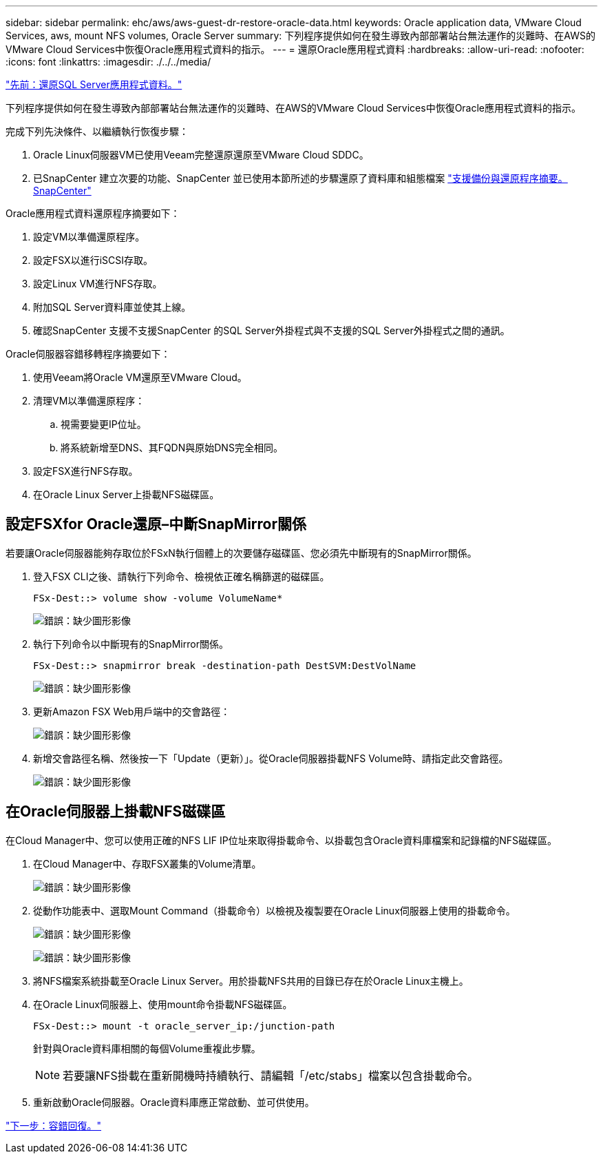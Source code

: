 ---
sidebar: sidebar 
permalink: ehc/aws/aws-guest-dr-restore-oracle-data.html 
keywords: Oracle application data, VMware Cloud Services, aws, mount NFS volumes, Oracle Server 
summary: 下列程序提供如何在發生導致內部部署站台無法運作的災難時、在AWS的VMware Cloud Services中恢復Oracle應用程式資料的指示。 
---
= 還原Oracle應用程式資料
:hardbreaks:
:allow-uri-read: 
:nofooter: 
:icons: font
:linkattrs: 
:imagesdir: ./../../media/


link:aws-guest-dr-restore-sql-data.html["先前：還原SQL Server應用程式資料。"]

下列程序提供如何在發生導致內部部署站台無法運作的災難時、在AWS的VMware Cloud Services中恢復Oracle應用程式資料的指示。

完成下列先決條件、以繼續執行恢復步驟：

. Oracle Linux伺服器VM已使用Veeam完整還原還原至VMware Cloud SDDC。
. 已SnapCenter 建立次要的功能、SnapCenter 並已使用本節所述的步驟還原了資料庫和組態檔案 link:aws-guest-dr-snapcenter-db-backup.html#snapcenter-backup-and-restore-process-summary["支援備份與還原程序摘要。SnapCenter"]


Oracle應用程式資料還原程序摘要如下：

. 設定VM以準備還原程序。
. 設定FSX以進行iSCSI存取。
. 設定Linux VM進行NFS存取。
. 附加SQL Server資料庫並使其上線。
. 確認SnapCenter 支援不支援SnapCenter 的SQL Server外掛程式與不支援的SQL Server外掛程式之間的通訊。


Oracle伺服器容錯移轉程序摘要如下：

. 使用Veeam將Oracle VM還原至VMware Cloud。
. 清理VM以準備還原程序：
+
.. 視需要變更IP位址。
.. 將系統新增至DNS、其FQDN與原始DNS完全相同。


. 設定FSX進行NFS存取。
. 在Oracle Linux Server上掛載NFS磁碟區。




== 設定FSXfor Oracle還原–中斷SnapMirror關係

若要讓Oracle伺服器能夠存取位於FSxN執行個體上的次要儲存磁碟區、您必須先中斷現有的SnapMirror關係。

. 登入FSX CLI之後、請執行下列命令、檢視依正確名稱篩選的磁碟區。
+
....
FSx-Dest::> volume show -volume VolumeName*
....
+
image:dr-vmc-aws-image77.png["錯誤：缺少圖形影像"]

. 執行下列命令以中斷現有的SnapMirror關係。
+
....
FSx-Dest::> snapmirror break -destination-path DestSVM:DestVolName
....
+
image:dr-vmc-aws-image78.png["錯誤：缺少圖形影像"]

. 更新Amazon FSX Web用戶端中的交會路徑：
+
image:dr-vmc-aws-image79.png["錯誤：缺少圖形影像"]

. 新增交會路徑名稱、然後按一下「Update（更新）」。從Oracle伺服器掛載NFS Volume時、請指定此交會路徑。
+
image:dr-vmc-aws-image80.png["錯誤：缺少圖形影像"]





== 在Oracle伺服器上掛載NFS磁碟區

在Cloud Manager中、您可以使用正確的NFS LIF IP位址來取得掛載命令、以掛載包含Oracle資料庫檔案和記錄檔的NFS磁碟區。

. 在Cloud Manager中、存取FSX叢集的Volume清單。
+
image:dr-vmc-aws-image81.png["錯誤：缺少圖形影像"]

. 從動作功能表中、選取Mount Command（掛載命令）以檢視及複製要在Oracle Linux伺服器上使用的掛載命令。
+
image:dr-vmc-aws-image82.png["錯誤：缺少圖形影像"]

+
image:dr-vmc-aws-image83.png["錯誤：缺少圖形影像"]

. 將NFS檔案系統掛載至Oracle Linux Server。用於掛載NFS共用的目錄已存在於Oracle Linux主機上。
. 在Oracle Linux伺服器上、使用mount命令掛載NFS磁碟區。
+
....
FSx-Dest::> mount -t oracle_server_ip:/junction-path
....
+
針對與Oracle資料庫相關的每個Volume重複此步驟。

+

NOTE: 若要讓NFS掛載在重新開機時持續執行、請編輯「/etc/stabs」檔案以包含掛載命令。

. 重新啟動Oracle伺服器。Oracle資料庫應正常啟動、並可供使用。


link:aws-guest-dr-failback.html["下一步：容錯回復。"]
